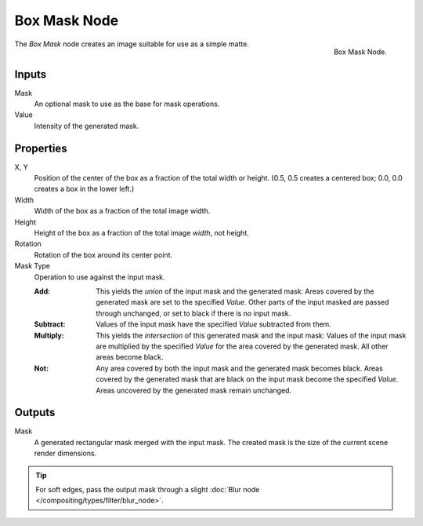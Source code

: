 .. _bpy.types.CompositorNodeBoxMask:

*************
Box Mask Node
*************

.. figure:: /images/compositing_node-types_CompositorNodeBoxMask.webp
   :align: right
   :alt: Box Mask Node.

   Box Mask Node.

The *Box Mask* node creates an image suitable for use as a simple matte.


Inputs
======

Mask
   An optional mask to use as the base for mask operations.
Value
   Intensity of the generated mask.


Properties
==========

X, Y
   Position of the center of the box as a fraction of the total width or height.
   (0.5, 0.5 creates a centered box; 0.0, 0.0 creates a box in the lower left.)
Width
   Width of the box as a fraction of the total image width.
Height
   Height of the box as a fraction of the total image *width*, not height.
Rotation
   Rotation of the box around its center point.
Mask Type
   Operation to use against the input mask.

   :Add:
      This yields the *union* of the input mask and the generated mask:
      Areas covered by the generated mask are set to the specified *Value*.
      Other parts of the input masked are passed through unchanged, or set to black if there is no input mask.
   :Subtract:
      Values of the input mask have the specified *Value* subtracted from them.
   :Multiply:
      This yields the *intersection* of this generated mask and the input mask:
      Values of the input mask are multiplied by the specified *Value* for the area covered by the generated mask.
      All other areas become black.
   :Not:
      Any area covered by both the input mask and the generated mask becomes black.
      Areas covered by the generated mask that are black on the input mask become the specified *Value*.
      Areas uncovered by the generated mask remain unchanged.


Outputs
=======

Mask
   A generated rectangular mask merged with the input mask.
   The created mask is the size of the current scene render dimensions.

.. tip::

   For soft edges, pass the output mask through a slight :doc:`Blur node </compositing/types/filter/blur_node>`.
